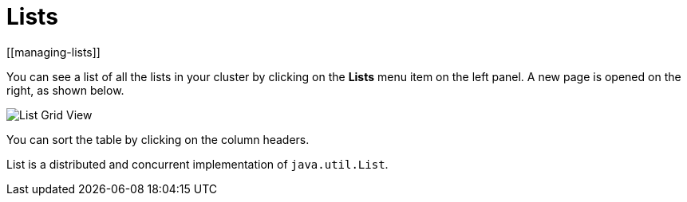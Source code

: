 = Lists
[[managing-lists]]

You can see a list of all the lists in your cluster
by clicking on the **Lists** menu item on the left panel. A new
page is opened on the right, as shown below.

image:ROOT:ListGridView.png[List Grid View]

You can sort the table by clicking on the column headers.

List is a distributed and concurrent implementation of `java.util.List`.